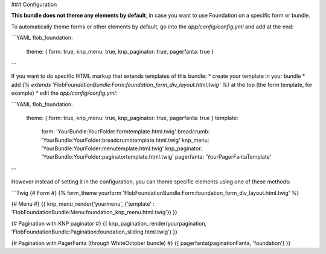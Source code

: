 ### Configuration

**This bundle does not theme any elements by default**, in case you want to use Foundation on a specific form or bundle.

To automatically theme forms or other elements by default, go into the `app/config/config.yml` and add at the end:

```YAML
flob_foundation:
    theme: { form: true, knp_menu: true, knp_paginator: true, pagerfanta: true }
```

If you want to do specific HTML markup that extends templates of this bundle:
* create your template in your bundle
* add `{% extends 'FlobFoundationBundle:Form:foundation_form_div_layout.html.twig' %}` at the top (the form template, for example)
* edit the `app/config/config.yml`:

```YAML
flob_foundation:
    theme: { form: true, knp_menu: true, knp_paginator: true, pagerfanta: true }
    template:
        form: 'YourBundle:YourFolder:formtemplate.html.twig'
        breadcrumb: 'YourBundle:YourFolder:breadcrumbtemplate.html.twig'
        knp_menu: 'YourBundle:YourFolder:menutemplate.html.twig'
        knp_paginator: 'YourBundle:YourFolder:paginatortemplate.html.twig'
        pagerfanta: 'YourPagerFantaTemplate'
```

However instead of setting it in the configuration, you can theme specific elements using one of these methods:

```Twig
{# Form #}
{% form_theme yourform 'FlobFoundationBundle:Form:foundation_form_div_layout.html.twig' %}

{# Menu #}
{{ knp_menu_render('yourmenu', {'template' : 'FlobFoundationBundle:Menu:foundation_knp_menu.html.twig'}) }}

{# Pagination with KNP paginator #}
{{ knp_pagination_render(yourpagination, 'FlobFoundationBundle:Pagination:foundation_sliding.html.twig') }}

{# Pagination with PagerFanta (through WhiteOctober bundle) #}
{{ pagerfanta(paginationFanta, 'foundation') }}
